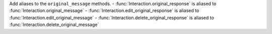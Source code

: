 Add aliases to the ``original_message`` methods.
- :func:`Interaction.original_response` is aliased to :func:`Interaction.original_message`
- :func:`Interaction.edit_original_response` is aliased to :func:`Interaction.edit_original_message`
- :func:`Interaction.delete_original_response` is aliased to :func:`Interaction.delete_original_message`
